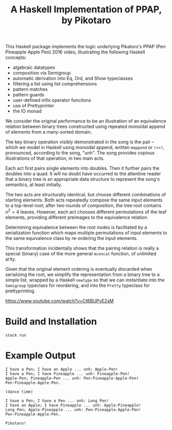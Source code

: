 #+TITLE: A Haskell Implementation of PPAP, by Pikotaro

This Haskell package implements the logic underlying Pikatoro's PPAP (Pen Pineapple Apple Pen) 2016 video, illustrating the following Haskell concepts:
- algebraic datatypes
- composition via Semigroup
- automatic derivation into Eq, Ord, and Show typeclasses
- filtering a list using list comprehensions
- pattern matches
- pattern guards
- user-defined infix operator functions
- use of Prettyprinter
- the IO monad

We consider the original performance to be an illustration of an
equivalence relation between binary trees constructed using repeated
monoidal append of elements from a many-sorted domain.

The key binary operation visibly demonstrated in the song is the pair
-- which we model in Haskell using monoidal append, written ~mappend~
or ~(<>)~, pronounced, according to the song, "unh". The song provides
copious illustrations of that operation, in two main acts.

Each act first pairs single elements into doubles. Then it further
pairs the doubles into a quad. It will no doubt have occurred to the
attentive reader that a binary tree is an appropriate data structure
to represent the song's semantics, at least initially.

#+html: <p align="center"><img src="https://github.com/mengwong/ppap/blob/main/images/flowchart.png?raw=true" /></p>

The two acts are structurally identical, but choose different
combinations of starting elements. Both acts repeatedly compose the
same input elements to a top-level root; after two rounds of
composition, the tree root contains $n^2=4$ leaves. However, each act
chooses different permutations of the leaf elements, providing
different preimages to the equivalence relation.

Determining equivalence between the root nodes is facilitated by a
serialization function which maps multiple permutations of input
elements to the same equivalence class by re-ordering the input
elements.

This transformation incidentally shows that the pairing relation is
really a special (binary) case of the more general ~mconcat~ function,
of unlimited arity.

Given that the original element ordering is eventually discarded when
serializing the root, we simplify the representation from a binary
tree to a simple list, wrapped by a Haskell ~newtype~ so that we can
instantiate into the ~Semigroup~ typeclass for reordering, and into
the ~Pretty~ typeclass for prettyprinting.

https://www.youtube.com/watch?v=Ct6BUPvE2sM

* Build and Installation

#+begin_src shell
  stack run
#+end_src

* Example Output

#+begin_example
  I have a Pen; I have an Apple ... unh: Apple-Pen!
  I have a Pen; I have Pineapple ... unh: Pineapple-Pen!
  Apple-Pen; Pineapple-Pen ... unh: Pen-Pineapple-Apple-Pen!
  Pen-Pineapple-Apple-Pen.

  (dance time)

  I have a Pen; I have a Pen ... unh: Long Pen!
  I have an Apple; I have Pineapple ... unh: Apple-Pineapple!
  Long Pen; Apple-Pineapple ... unh: Pen-Pineapple-Apple-Pen!
  Pen-Pineapple-Apple-Pen.

  Pikotaro!
#+end_example
